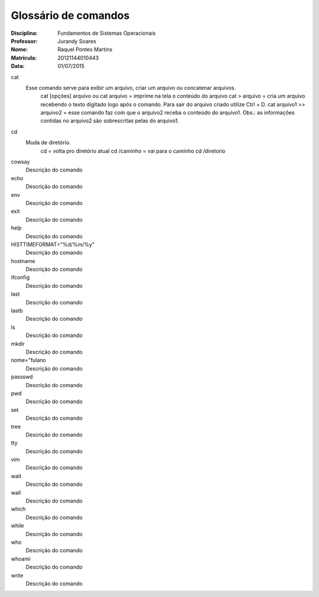 ======================
Glossário de comandos
======================

:Disciplina: Fundamentos de Sistemas Operacionais
:Professor: Jurandy Soares
:Nome: Raquel Pontes Martins
:Matrícula: 20121144010443
:Data: 01/07/2015

cat
  Esse comando serve para exibir um arquivo, criar um arquivo ou concatenar arquivos.
    cat [opções] arquivo ou cat arquivo = imprime na tela o conteúdo do arquivo
    cat > arquivo =  cria um arquivo recebendo o texto digitado logo após o comando. Para sair do arquivo criado utilize Ctrl + D.
    cat arquivo1 >> arquivo2 = esse comando faz com que o arquivo2 receba o conteúdo do arquivo1. Obs.: as informações contidas no arquivo2 são sobrescritas pelas do arquivo1. 

cd
  Muda de diretório.
    cd = volta pro diretório atual
    cd /caminho = vai para o caminho
    cd /diretorio

cowsay
  Descrição do comando


echo
  Descrição do comando


env
  Descrição do comando


exit
  Descrição do comando


help
  Descrição do comando


HISTTIMEFORMAT="%d/%m/%y"
  Descrição do comando


hostname
  Descrição do comando


ifconfig
  Descrição do comando


last
  Descrição do comando


lastb
  Descrição do comando


ls
  Descrição do comando


mkdir
  Descrição do comando


nome="fulano
  Descrição do comando


passswd
  Descrição do comando


pwd
  Descrição do comando


set
  Descrição do comando


tree
  Descrição do comando


tty
  Descrição do comando


vim
  Descrição do comando


wait
  Descrição do comando


wall
  Descrição do comando


which
  Descrição do comando


while
  Descrição do comando


who
  Descrição do comando


whoami
  Descrição do comando

write
  Descrição do comando

